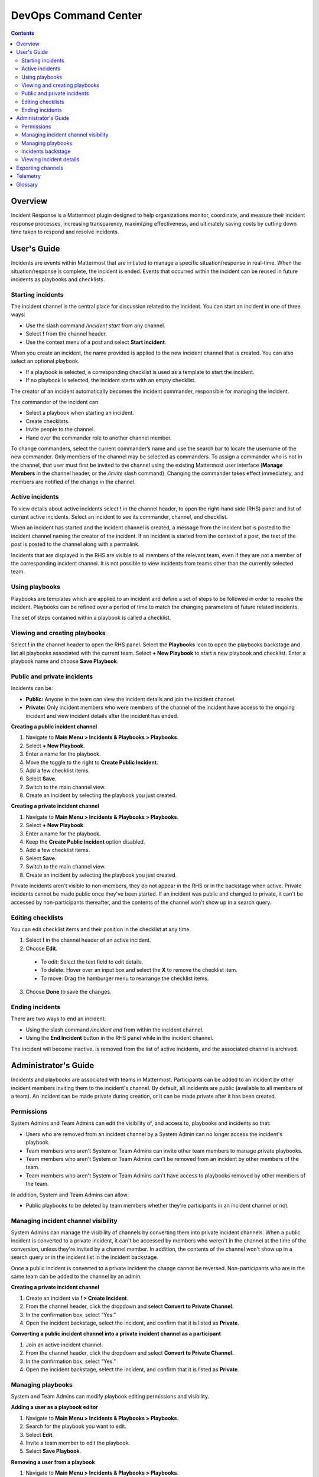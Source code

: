 =====================
DevOps Command Center
=====================


.. contents:: Contents
  :backlinks: top
  :local:
  :depth: 2

Overview
^^^^^^^

Incident Response is a Mattermost plugin designed to help organizations monitor, coordinate, and measure their incident response processes, increasing transparency, maximizing effectiveness, and ultimately saving costs by cutting down time taken to respond and resolve incidents.

User's Guide
^^^^^^^^^^^^^

Incidents are events within Mattermost that are initiated to manage a specific situation/response in real-time. When the situation/response is complete, the incident is ended. Events that occurred within the incident can be reused in future incidents as playbooks and checklists.

Starting incidents
~~~~~~~~~~~~~~~~~~

The incident channel is the central place for discussion related to the incident. You can start an incident in one of three ways:

- Use the slash command */incident start* from any channel.
- Select **!** from the channel header.
- Use the context menu of a post and select **Start incident**.

When you create an incident, the name provided is applied to the new incident channel that is created. You can also select an optional playbook.

- If a playbook is selected, a corresponding checklist is used as a template to start the incident.
- If no playbook is selected, the incident starts with an empty checklist.

The creator of an incident automatically becomes the incident commander, responsible for managing the incident.

The commander of the incident can:

- Select a playbook when starting an incident.
- Create checklists.
- Invite people to the channel.
- Hand over the commander role to another channel member.

To change commanders, select the current commander’s name and use the search bar to locate the username of the new commander. Only members of the channel may be selected as commanders. To assign a commander who is not in the channel, that user must first be invited to the channel using the existing Mattermost user interface (**Manage Members** in the channel header, or the */invite* slash command). Changing the commander takes effect immediately, and members are notified of the change in the channel.

Active incidents
~~~~~~~~~~~~~~~~

To view details about active incidents select **!** in the channel header, to open the right-hand side (RHS) panel and list of current active incidents. Select an incident to see its commander, channel, and checklist.

When an incident has started and the incident channel is created, a message from the incident bot is posted to the incident channel naming the creator of the incident. If an incident is started from the context of a post, the text of the post is posted to the channel along with a permalink.

Incidents that are displayed in the RHS are visible to all members of the relevant team, even if they are not a member of the corresponding incident channel. It is not possible to view incidents from teams other than the currently selected team.

Using playbooks
~~~~~~~~~~~~~~~~

Playbooks are templates which are applied to an incident and define a set of steps to be followed in order to resolve the incident. Playbooks can be refined over a period of time to match the changing parameters of future related incidents.

The set of steps contained within a playbook is called a checklist.

Viewing and creating playbooks
~~~~~~~~~~~~~~~~~~~~~~~~~~~~~~~

Select **!** in the channel header to open the RHS panel. Select the **Playbooks** icon to open the playbooks backstage and list all playbooks associated with the current team. Select **+ New Playbook** to start a new playbook and checklist. Enter a playbook name and choose **Save Playbook**.

Public and private incidents
~~~~~~~~~~~~~~~~~~~~~~~~~~~~~

Incidents can be:

- **Public:** Anyone in the team can view the incident details and join the incident channel.
- **Private:** Only incident members who were members of the channel of the incident have access to the ongoing incident and view incident details after the incident has ended.

**Creating a public incident channel**

1. Navigate to **Main Menu > Incidents & Playbooks > Playbooks**.
2. Select **+ New Playbook**.
3. Enter a name for the playbook.
4. Move the toggle to the right to **Create Public Incident**.
5. Add a few checklist items.
6. Select **Save**.
7. Switch to the main channel view.
8. Create an incident by selecting the playbook you just created.

**Creating a private incident channel**

1. Navigate to **Main Menu > Incidents & Playbooks > Playbooks**.
2. Select **+ New Playbook**.
3. Enter a name for the playbook.
4. Keep the **Create Public Incident** option disabled.
5. Add a few checklist items.
6. Select **Save**.
7. Switch to the main channel view.
8. Create an incident by selecting the playbook you just created.

Private incidents aren't visible to non-members, they do not appear in the RHS or in the backstage when active. Private incidents cannot be made public once they've been started. If an incident was public and changed to private, it can't be accessed by non-participants thereafter, and the contents of the channel won't show up in a search query.

Editing checklists
~~~~~~~~~~~~~~~~~~~

You can edit checklist items and their position in the checklist at any time.

1. Select **!** in the channel header of an active incident.
2. Choose **Edit**.
  - To edit: Select the text field to edit details.
  - To delete: Hover over an input box and select the **X** to remove the checklist item.
  - To move: Drag the hamburger menu to rearrange the checklist items.
3. Choose **Done** to save the changes.

Ending incidents
~~~~~~~~~~~~~~~~

There are two ways to end an incident:

- Using the slash command */incident end* from within the incident channel.
- Using the **End Incident** button in the RHS panel while in the incident channel.

The incident will become inactive, is removed from the list of active incidents, and the associated channel is archived.

Administrator's Guide
^^^^^^^^^^^^^^^^^^^^^^

Incidents and playbooks are associated with teams in Mattermost. Participants can be added to an incident by other incident members inviting them to the incident's channel. By default, all incidents are public (available to all members of a team). An incident can be made private during creation, or it can be made private after it has been created. 

Permissions
~~~~~~~~~~~~~~~~~~~~~

System Admins and Team Admins can edit the visibility of, and access to, playbooks and incidents so that:

- Users who are removed from an incident channel by a System Admin can no longer access the incident's playbook.
- Team members who aren't System or Team Admins can invite other team members to manage private playbooks.
- Team members who aren't System or Team Admins can't be removed from an incident by other members of the team.
- Team members who aren't System or Team Admins can't have access to playbooks removed by other members of the team.

In addition, System and Team Admins can allow:

- Public playbooks to be deleted by team members whether they're participants in an incident channel or not.

Managing incident channel visibility
~~~~~~~~~~~~~~~~~~~~~~~~~~~~~~~~~~~~~~~~~~~~~~

System Admins can manage the visibility of channels by converting them into private incident channels. When a public incident is converted to a private incident, it can't be accessed by members who weren't in the channel at the time of the conversion, unless they're invited by a channel member. In addition, the contents of the channel won't show up in a search query or in the incident list in the incident backstage. 

Once a public incident is converted to a private incident the change cannot be reversed. Non-participants who are in the same team can be added to the channel by an admin.

**Creating a private incident channel**

1. Create an incident via **! > Create Incident**.
2. From the channel header, click the dropdown and select **Convert to Private Channel**.
3. In the confirmation box, select “Yes.”
4. Open the incident backstage, select the incident, and confirm that it is listed as **Private**.

**Converting a public incident channel into a private incident channel as a participant**

1. Join an active incident channel.
2. From the channel header, click the dropdown and select **Convert to Private Channel**.
3. In the confirmation box, select “Yes.”
4. Open the incident backstage, select the incident, and confirm that it is listed as **Private**.

Managing playbooks
~~~~~~~~~~~~~~~~~~~~~~~~~~~~~~~~~~~~

System and Team Admins can modify playbook editing permissions and visibility.

**Adding a user as a playbook editor**

1. Navigate to **Main Menu > Incidents & Playbooks > Playbooks**.
2. Search for the playbook you want to edit.
3. Select **Edit**.
4. Invite a team member to edit the playbook.
5. Select **Save Playbook**.

**Removing a user from a playbook**

1. Navigate to **Main Menu > Incidents & Playbooks > Playbooks**.
2. Search for the playbook you want to edit.
3. Select **Edit**.
4. Search for the user in the list provided.
5. Remove the user from the playbook.
6. Select **Save Playbook**.

Incidents backstage
~~~~~~~~~~~~~~~~~~~~

To open the incidents backstage, which lists all incidents associated with the current team, select **Incidents & Playbooks** from the Main Menu. All incidents for the current team are listed for review with the following details for each incident:

- Name
- Status (**Ongoing** or **Ended**)
- Start Date
- End Date, if ended, otherwise **--**
- Commander

Viewing incident details
~~~~~~~~~~~~~~~~~~~~~~~~~~~~~~~

To view details of ongoing and ended incidents associated with your Mattermost team, open **Main Menu > Incidents & Playbooks**. Select an incident's name to view its details.

Incident details include the following information:

- The current commander’s profile picture and username.
- Zero or more checklist items.
- The channels associated with the incident.
- A button to end the incident.

If the incident is active, but in a private channel, you won't be able to see the incident channel name or select **End Incident**. However, the commander name and incident checklist are displayed. If you're a participant in an incident channel, you can modify incident details from within that channel.

You can view all incidents in the incident Backstage via **Main Menu > Incidents & Playbooks** and then select an incident to view the following details:

- Incident name
- A link icon to open the corresponding incident channel
- Status (**Ongoing** or **Ended**)
- The commander, including profile picture and username
- A prompt to `Export the Incident Channel <#exporting-channels>`_
- The **Duration** widget displays the duration of the incident. While the incident is ongoing, the end time is displayed as **Ongoing**. When the incident has ended, it shows the end time (in the user's timezone).
- The **Members Involved** widget indicates the total number of users that participated in the channel, either by posting a message, being assigned as commander, or interacting with a checklist. This number is not affected by users leaving the channel, or users joining the channel but not participating.
- The total number of messages displayed includes messages posted by both users and bots (including the incident response bot). It does not include system or ephemeral messages.
- A graph depicting when each checklist item was completed.

**Filtering incidents**

Incidents can be filtered by incident name, commander, and incident status.

**Browsing related channels**

Incident participants see a link to the incident channel at the bottom of the incident details. Clicking the channel name navigates to the incident channel. This section is not displayed when the active user is not an incident participant.

Exporting channels
^^^^^^^^^^^^^^^^^

If your server is licensed for E20, and the channel export plugin is installed and active, navigate to **Main Menu > Incidents & Playbooks**, select an incident, then choose **Export Incident Channel** in the top-right corner to download the contents of the incident channel as a CSV. The file excludes attachments, but includes system messages.

If you have an E20 license but the channel export plugin is not installed, or the plugin is installed but not enabled, it’s not possible to select **Export Incident Channel**.

You can install and activate the plugin via the `Plugin Marketplace <https://docs.mattermost.com/administration/plugins.html#plugin-marketplace>`_.

Telemetry
^^^^^^^^^^

During beta early access, events for the Incident Response plugin are collected regardless of the server telemetry configuration. In other words, even if telemetry is disabled in your Mattermost server, the information described on this page is still collected.

We only track the events that create, delete, or update items. We never track the specific content of the items. In particular, we do not collect the name of the incidents or the contents of the checklist items.

Every event we track is accompanied with metadata that help us identify each event and isolate it from the rest of the servers. We can group all events that are coming from a single server, and if that server is licensed, we are able to identify the buyer of the license. The following list details the metadata that accompanies every event:

- ``diagnosticID``: Unique identifier of the server the plugin is running on.
- ``serverVersion``: Version of the server the plugin is running on.
- ``pluginVersion``: Version of the plugin.
- Fields automatically generated by Rudder:

  - ``eventTimeStamp``: Timestamp indicating when the event was queued to send to the server.
  - ``createdAt``: Timestamp indicating when the event was sent to the server.
  - ``id``: Unique identifier of the event.
  - ``event integrations``: Unused field. It always contains the value null.
  - ``event originalTimestamp``: Timestamp indicating when the event actually happened. It always equals ``eventTimeStamp``.
  - ``type``: Type of the event. It always contains the string ``track``.

**Events data**

.. csv-table::
    :header: "Event", "Triggers", "Information collected"

    "Incident created", "- Any user sends the ``/incident start`` command and creates an incident.
    - Any user clicks on the ``+`` button on the **Incident List** view, in the RHS and creates an incident.
    - Any user clicks on the drop-down menu of any post, clicks on the **Start incident** option, and creates an incident.", "
    - ``ID``: Unique identifier of the incident.
    - ``IsActive``: Boolean  value indicating if the incident is active. It always equals ``true``.
    - ``CommanderUserID``: Unique identifier of the commander of the incident. It equals the identifier of the user that created the incident.
    - ``TeamID``: Unique identifier of the team where the incident channel is created.
    - ``CreatedAt``: Timestamp of the incident creation.
    - ``ChannelIDs``: A list containing a single element, the channel created along with the incident.
    - ``PostID``: Unique identifier of the post.
    - ``NumChecklists``: Number of checklists. It always equals 1.
    - ``TotalChecklistItems``: Number of checklist items this incident starts with. It always equals 0."
    "Incident finished", "- Any user sends the ``/incident end`` command.
    - Any user clicks on the **End Incident** button through the incident details view, in the RHS.", "
    - ``ID``: Unique identifier of the incident.
    - ``IsActive``: Boolean  value indicating if the incident is active. It always equals ``false``.
    - ``CommanderUserID``: Unique identifier of the commander of the incident. It equals the identifier of the user that created the incident.
    - ``UserID``: Unique identifier of user that ended the incident.
    - ``TeamID``: Unique identifier of the team where the incident channel is created.
    - ``CreatedAt``: Timestamp of the incident creation.
    - ``ChannelIDs``: A list containing a single element, the channel created along with the incident.
    - ``PostID``: Unique identifier of the post.
    - ``NumChecklists``: Number of checklists. It always equals 1.
    - ``TotalChecklistItems``: Number of checklist items this incident starts with. It always equals 0."
    "Checklist item created", "- Any user creates a new checklist item through the incident details view, in the RHS.", "
    - ``IncidentID``: Unique identifier of the incident where the item was created.
    - ``UserID``: Unique identifier of the user that created the item."
    "Checklist item removed", "- Any user deletes a checklist item through the incident details view, in the RHS.", "
    - ``IncidentID``: Unique identifier of the incident where the item was.
    - ``UserID``: Unique identifier of the user that removed the item."
    "Checklist item renamed.", "- Any user edit the contents of a checklist item through the incident details view, in the RHS.", "
    - ``IncidentID``: Unique identifier of the incident where the item was.
    - ``UserID``: Unique identifier of the user that removed the item."
    "Checklist item moved", "- Any user moves the position of a checklist item in the list through the incident details view, in the RHS.", "
    - ``IncidentID``: Unique identifier of the incident where the item is.
    - ``UserID``: Unique identifier of the user that edited the item."
    "Unchecked checklist item checked", "- Any user checks an unchecked checklist item through the incident details view, in the RHS.", "
    - ``IncidentID``: Unique identifier of the incident where the item is.
    - ``UserID``: Unique identifier of the user that checked the item."
    "Checked checklist item unchecked", "- Any user unchecks a checked checklist item through the incident details view, in the RHS.", "
    - ``IncidentID``: Unique identifier of the incident where the item is.
    - ``UserID``: Unique identifier of the user that unchecked the item."
     "Playbook created", "- Any user clicks on the **+ New Playbook** button on the backstage and saves it.", "
    - ``PlaybookID``: Unique identifier of the playbook.
    - ``TeamID``: Unique identifier of the team where the playbook is created.
    - ``NumChecklists``: Number of checklists this playbook has after the update.
    - ``TotalChecklistItems``: Number of checklist items, among all checklists, this playbook has after the update."
     "Playbook deleted", "- Any user clicks on the **Delete** button next to a playbook on the backstage and confirms.", "
    - ``PlaybookID``: Unique identifier of the playbook.
    - ``TeamID``: Unique identifier of the team where the playbook was located.
    - ``NumChecklists``: Number of checklists this playbook had immediately prior to deletion.
    - ``TotalChecklistItems``: Number of checklist items, among all checklists, this playbook had immediately prior to deletion."

Glossary
^^^^^^^^

* **Incident:** An event requiring the coordinated actions of one or more Mattermost users. An incident is either ongoing or closed.
* **Playbook:** A set of steps to execute as part of resolving an incident. It consists of one or more checklists, with each checklist item representing a single step.
* **Commander:** The Mattermost user currently responsible for transitioning an incident from ongoing to closed.
* **Incident channel:** A Mattermost channel dedicated to real-time conversation about the incident.
* **Incident participant:** A Mattermost user with access to the corresponding incident channel.
* **The RHS:** The incident list and incident details displayed on the right hand side of the webapp. Clicking an incident from the list in the RHS surfaces details of the selected incident. It is not available on mobile.
* **Incident backstage:** The full-screen analytics and configuration screens accessible from the webapp. It is not available on mobile.
* **Active incident:** An incident that has not been ended.
